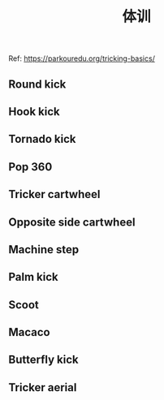 #+TITLE: 体训
Ref: https://parkouredu.org/tricking-basics/
** Round kick
** Hook kick
** Tornado kick
** Pop 360
** Tricker cartwheel
** Opposite side cartwheel
** Machine step
** Palm kick
** Scoot
** Macaco
** Butterfly kick
** Tricker aerial

